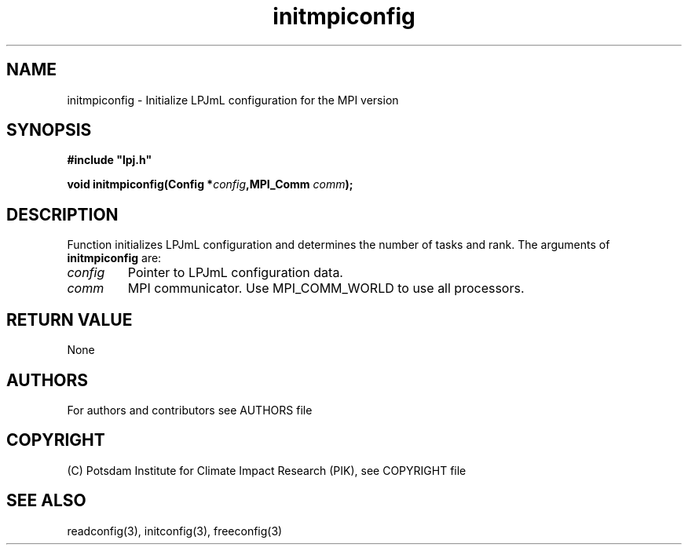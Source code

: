 .TH initmpiconfig 3  "version 5.6.16" "LPJmL programmers manual"
.SH NAME
initmpiconfig \- Initialize LPJmL configuration for the MPI version
.SH SYNOPSIS
.nf
\fB#include "lpj.h"

void initmpiconfig(Config *\fIconfig\fB,MPI_Comm \fIcomm\fB);

.fi
.SH DESCRIPTION
Function initializes LPJmL configuration and determines the number of tasks and rank.
The arguments of \fBinitmpiconfig\fP are:
.TP
.I config
Pointer to LPJmL configuration data.
.TP
.I comm
MPI communicator. Use MPI_COMM_WORLD to use all processors.
.SH RETURN VALUE
None

.SH AUTHORS

For authors and contributors see AUTHORS file

.SH COPYRIGHT

(C) Potsdam Institute for Climate Impact Research (PIK), see COPYRIGHT file

.SH SEE ALSO
readconfig(3), initconfig(3), freeconfig(3)
